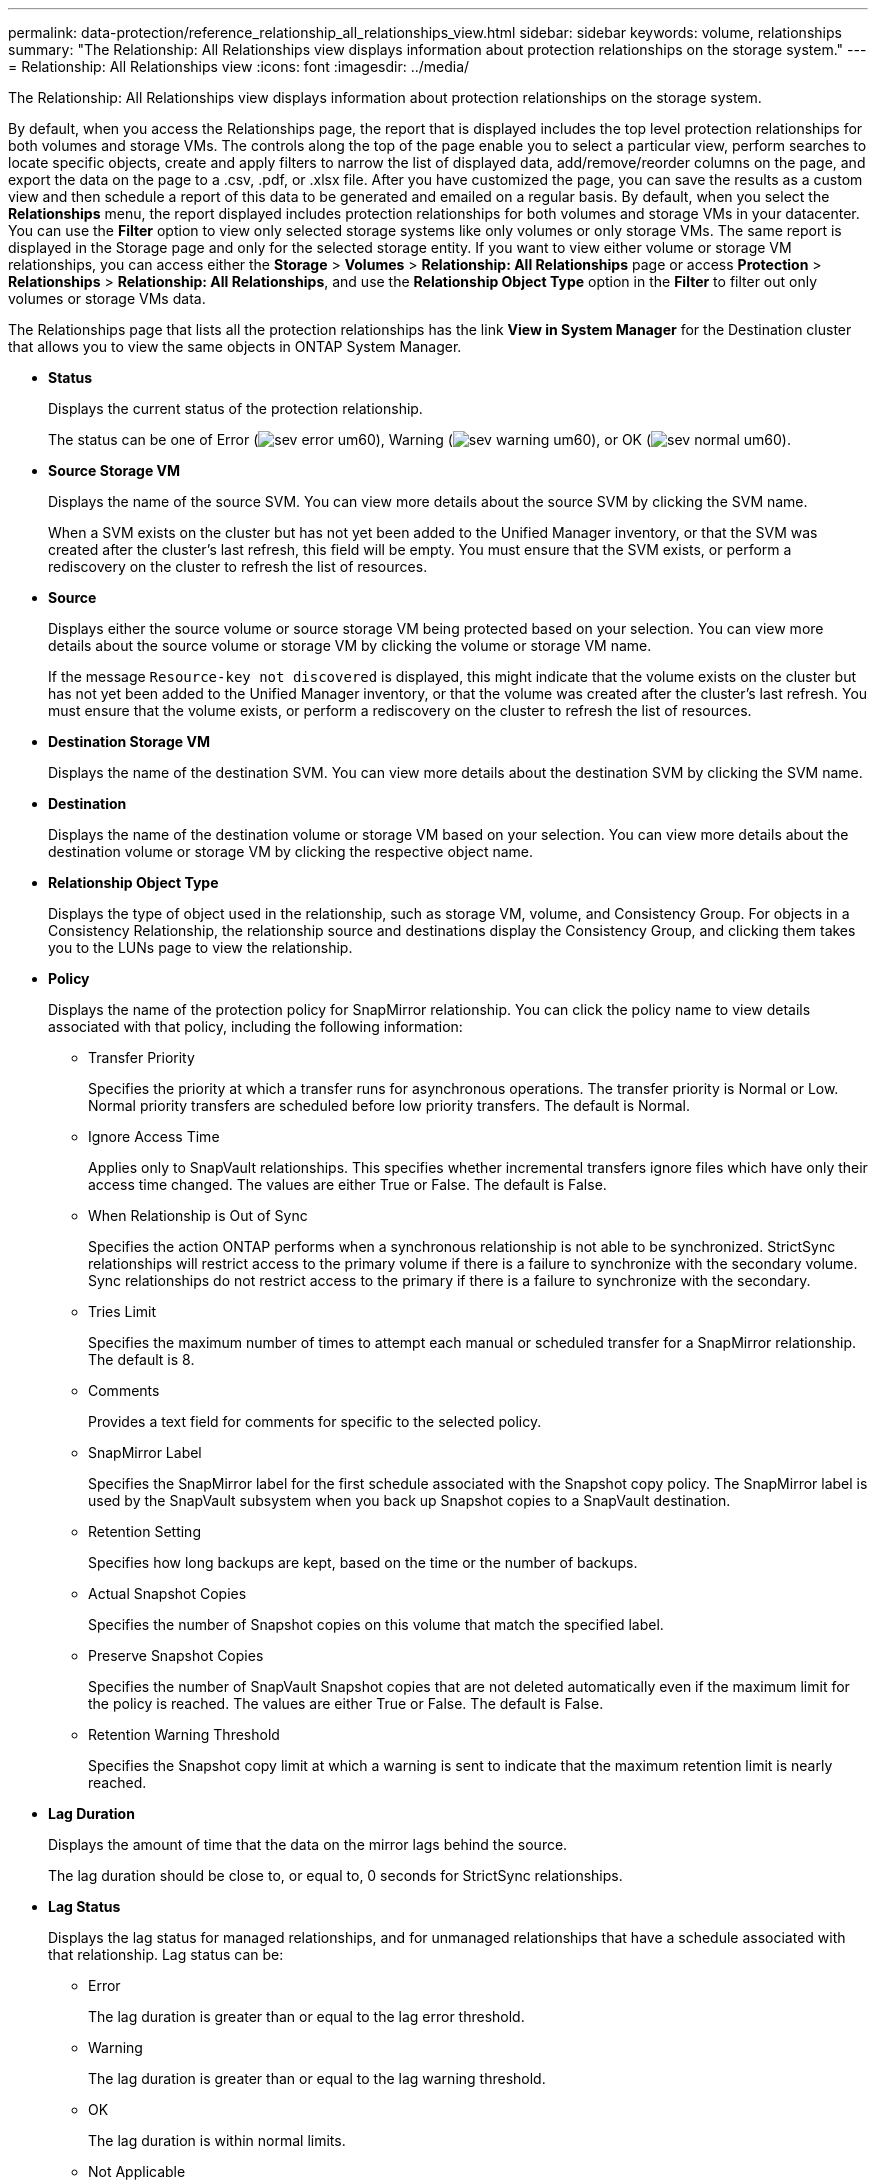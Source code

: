---
permalink: data-protection/reference_relationship_all_relationships_view.html
sidebar: sidebar
keywords: volume, relationships
summary: "The Relationship: All Relationships view displays information about protection relationships on the storage system."
---
= Relationship: All Relationships view
:icons: font
:imagesdir: ../media/

[.lead]
The Relationship: All Relationships view displays information about protection relationships on the storage system.

By default, when you access the Relationships page, the report that is displayed includes the top level protection relationships for both volumes and storage VMs. The controls along the top of the page enable you to select a particular view, perform searches to locate specific objects, create and apply filters to narrow the list of displayed data, add/remove/reorder columns on the page, and export the data on the page to a .csv, .pdf, or .xlsx file. After you have customized the page, you can save the results as a custom view and then schedule a report of this data to be generated and emailed on a regular basis. By default, when you select the *Relationships* menu, the report displayed includes protection relationships for both volumes and storage VMs in your datacenter. You can use the *Filter* option to view only selected storage systems like only volumes or only storage VMs. The same report is displayed in the Storage page and only for the selected storage entity. If you want to view either volume or storage VM relationships, you can access either the *Storage* > *Volumes* > *Relationship: All Relationships* page or access *Protection* > *Relationships* > *Relationship: All Relationships*, and use the *Relationship Object Type* option in the *Filter* to filter out only volumes or storage VMs data.

The Relationships page that lists all the protection relationships has the link *View in System Manager* for the Destination cluster that allows you to view the same objects in ONTAP System Manager.

* *Status*
+
Displays the current status of the protection relationship.
+
The status can be one of Error (image:../media/sev_error_um60.png[]), Warning (image:../media/sev_warning_um60.png[]), or OK (image:../media/sev_normal_um60.png[]).

* *Source Storage VM*
+
Displays the name of the source SVM. You can view more details about the source SVM by clicking the SVM name.
+
When a SVM exists on the cluster but has not yet been added to the Unified Manager inventory, or that the SVM was created after the cluster's last refresh, this field will be empty. You must ensure that the SVM exists, or perform a rediscovery on the cluster to refresh the list of resources.

* *Source*
+
Displays either the source volume or source storage VM being protected based on your selection. You can view more details about the source volume or storage VM by clicking the volume or storage VM name.
+
If the message `Resource-key not discovered` is displayed, this might indicate that the volume exists on the cluster but has not yet been added to the Unified Manager inventory, or that the volume was created after the cluster's last refresh. You must ensure that the volume exists, or perform a rediscovery on the cluster to refresh the list of resources.

* *Destination Storage VM*
+
Displays the name of the destination SVM. You can view more details about the destination SVM by clicking the SVM name.

* *Destination*
+
Displays the name of the destination volume or storage VM based on your selection. You can view more details about the destination volume or storage VM by clicking the respective object name.

* *Relationship Object Type*
+
Displays the type of object used in the relationship, such as storage VM, volume, and Consistency Group. For objects in a Consistency Relationship, the relationship source and destinations display the Consistency Group, and clicking them takes you to the LUNs page to view the relationship.

* *Policy*
+
Displays the name of the protection policy for SnapMirror relationship. You can click the policy name to view details associated with that policy, including the following information:

 ** Transfer Priority
+
Specifies the priority at which a transfer runs for asynchronous operations. The transfer priority is Normal or Low. Normal priority transfers are scheduled before low priority transfers. The default is Normal.

 ** Ignore Access Time
+
Applies only to SnapVault relationships. This specifies whether incremental transfers ignore files which have only their access time changed. The values are either True or False. The default is False.

 ** When Relationship is Out of Sync
+
Specifies the action ONTAP performs when a synchronous relationship is not able to be synchronized. StrictSync relationships will restrict access to the primary volume if there is a failure to synchronize with the secondary volume. Sync relationships do not restrict access to the primary if there is a failure to synchronize with the secondary.

 ** Tries Limit
+
Specifies the maximum number of times to attempt each manual or scheduled transfer for a SnapMirror relationship. The default is 8.

 ** Comments
+
Provides a text field for comments for specific to the selected policy.

 ** SnapMirror Label
+
Specifies the SnapMirror label for the first schedule associated with the Snapshot copy policy. The SnapMirror label is used by the SnapVault subsystem when you back up Snapshot copies to a SnapVault destination.

 ** Retention Setting
+
Specifies how long backups are kept, based on the time or the number of backups.

 ** Actual Snapshot Copies
+
Specifies the number of Snapshot copies on this volume that match the specified label.

 ** Preserve Snapshot Copies
+
Specifies the number of SnapVault Snapshot copies that are not deleted automatically even if the maximum limit for the policy is reached. The values are either True or False. The default is False.

 ** Retention Warning Threshold
+
Specifies the Snapshot copy limit at which a warning is sent to indicate that the maximum retention limit is nearly reached.

* *Lag Duration*
+
Displays the amount of time that the data on the mirror lags behind the source.
+
The lag duration should be close to, or equal to, 0 seconds for StrictSync relationships.

* *Lag Status*
+
Displays the lag status for managed relationships, and for unmanaged relationships that have a schedule associated with that relationship. Lag status can be:

 ** Error
+
The lag duration is greater than or equal to the lag error threshold.

 ** Warning
+
The lag duration is greater than or equal to the lag warning threshold.

 ** OK
+
The lag duration is within normal limits.

 ** Not Applicable
+
The lag status is not applicable for synchronous relationships because a schedule cannot be configured.

* *Last Successful Update*
+
Displays the time of the last successful SnapMirror or SnapVault operation.
+
The last successful update is not applicable for synchronous relationships.

* *Constituent Relationships*
+
Displays whether there are any volumes in the selected object.

* *Relationship Type*
+
Displays the relationship type used to replicate a volume. Relationship types include:

 ** Asynchronous Mirror
 ** Asynchronous Vault
 ** Asynchronous MirrorVault
 ** StrictSync
 ** Sync

* *Transfer Status*
+
Displays the transfer status for the protection relationship. The transfer status can be one of the following:

 ** Aborting
+
SnapMirror transfers are enabled; however, a transfer abort operation that might include removal of the checkpoint is in progress.

 ** Checking
+
The destination volume is undergoing a diagnostic check and no transfer is in progress.

 ** Finalizing
+
SnapMirror transfers are enabled. The volume is currently in the post-transfer phase for incremental SnapVault transfers.

 ** Idle
+
Transfers are enabled and no transfer is in progress.

 ** In-Sync
+
The data in the two volumes in the synchronous relationship are synchronized.

 ** Out-of-Sync
+
The data in the destination volume is not synchronized with the source volume.

 ** Preparing
+
SnapMirror transfers are enabled. The volume is currently in the pre-transfer phase for incremental SnapVault transfers.

 ** Queued
+
SnapMirror transfers are enabled. No transfers are in progress.

 ** Quiesced
+
SnapMirror transfers are disabled. No transfer is in progress.

 ** Quiescing
+
A SnapMirror transfer is in progress. Additional transfers are disabled.

 ** Transferring
+
SnapMirror transfers are enabled and a transfer is in progress.

 ** Transitioning
+
The asynchronous transfer of data from the source to the destination volume is complete, and the transition to synchronous operation has started.

 ** Waiting
+
A SnapMirror transfer has been initiated, but some associated tasks are waiting to be queued.

* *Last Transfer Duration*
+
Displays the time taken for the last data transfer to complete.
+
The transfer duration is not applicable for StrictSync relationships because the transfer should be simultaneous.

* *Last Transfer Size*
+
Displays the size, in bytes, of the last data transfer.
+
The transfer size is not applicable for StrictSync relationships.

* *State*
+
Displays the state of the SnapMirror or SnapVault relationship. The state can be Uninitialized, SnapMirrored, or Broken-Off. If a source volume is selected, the relationship state is not applicable and is not displayed.

* *Relationship Health*
+
Displays the relationship heath of the cluster.

* *Unhealthy Reason*
+
The reason the relationship is in an unhealthy state.

* *Transfer Priority*
+
Displays the priority at which a transfer runs. The transfer priority is Normal or Low. Normal priority transfers are scheduled before low priority transfers.
+
The transfer priority is not applicable for synchronous relationships because all transfers are treated with the same priority.

* *Schedule*
+
Displays the name of the protection schedule assigned to the relationship.
+
The schedule is not applicable for synchronous relationships.

* *Version Flexible Replication*
+
Displays either Yes, Yes with backup option, or None.

* *Source Cluster*
+
Displays the FQDN, short name, or IP address of the source cluster for the SnapMirror relationship.

* *Source Cluster FQDN*
+
Displays the name of the source cluster for the SnapMirror relationship.

* *Source Node*
+
Displays the name of the source node name link for the SnapMirror relationship of a volume and displays the SnapMirror relationship node count link when the object is a Storage VM or Consistency Group.

In the custom view, when you click the node name link, you can view and extend protection for storage objects on which the volumes of those Consistency Groups that belong to SM-BC relationship.
+
When you click the node count link, it takes you to the node page with respective nodes associated with that relationship. When the node count is 0, there is no value displayed as there are no nodes associated with the relationship.

* *Destination Node*
+
Displays the name of the destination node name link for the SnapMirror relationship of a volume and displays the SnapMirror relationship node count link when the object is a Storage VM or Consistency Group.
+
When you click the node count link, it takes you to the node page with respective nodes associated with that relationship. When the node count is 0, there is no value displayed as there are no nodes associated with the relationship.

* *Destination Cluster*
+
Displays the name of the destination cluster for the SnapMirror relationship.

* *Destination Cluster FQDN*
+
Displays the FQDN, short name, or IP address of the destination cluster for the SnapMirror relationship.

* *Protected By*
+
Displays the different relationships. In this column, you can view volume and consistency group relationships for clusters and storage virtual machines order, including:

 ** SnapMirror
 ** Storage VM DR
 ** SnapMirror, Storage VM DR
 ** Consistency Group
 ** SnapMirror, Consistency Group.
